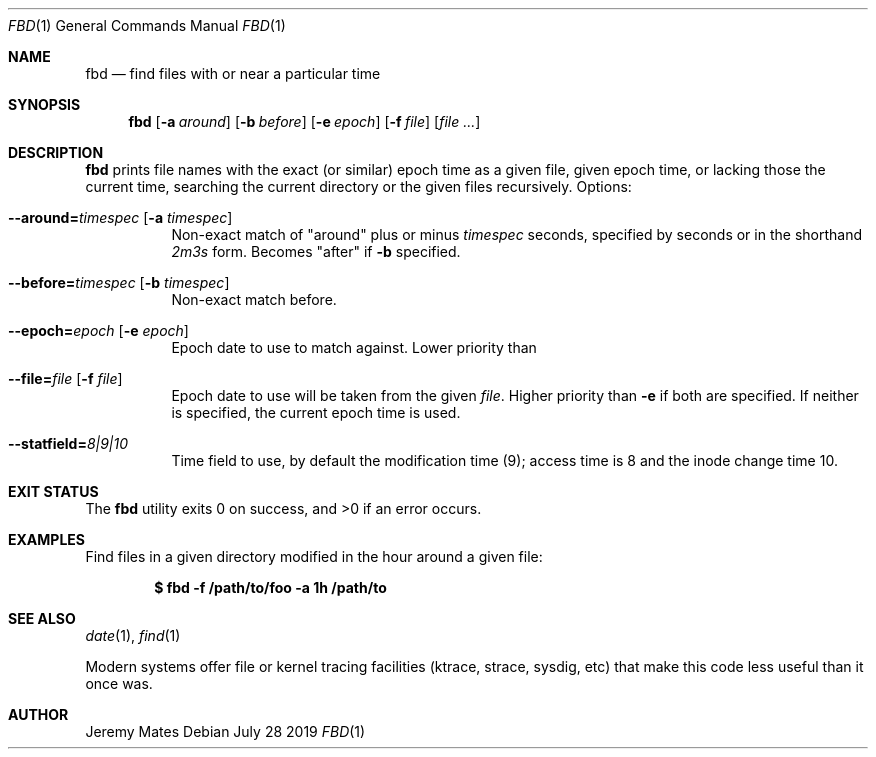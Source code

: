 .Dd July 28 2019
.Dt FBD 1
.nh
.Os
.Sh NAME
.Nm fbd
.Nd find files with or near a particular time
.Sh SYNOPSIS
.Bk -words
.Nm
.Op Fl a Ar around
.Op Fl b Ar before
.Op Fl e Ar epoch
.Op Fl f Ar file
.Op Ar
.Ek
.Sh DESCRIPTION
.Nm
prints file names with the exact (or similar) epoch time as a given
file, given epoch time, or lacking those the current time, searching the
current directory or the given files recursively.
Options:
.Bl -tag -width Ds
.It Cm --around= Ns Ar timespec Op Fl a Ar timespec
Non-exact match of
.Qq around
plus or minus
.Ar timespec
seconds, specified by seconds or in the shorthand
.Ar 2m3s
form. Becomes
.Qq after
if
.Fl b
specified.
.It Cm --before= Ns Ar timespec Op Fl b Ar timespec
Non-exact match before.
.It Cm --epoch= Ns Ar epoch Op Fl e Ar epoch
Epoch date to use to match against. Lower priority than
.It Cm --file= Ns Ar file Op Fl f Ar file
Epoch date to use will be taken from the given
.Pa file .
Higher priority than
.Fl e
if both are specified. If neither is specified, the current epoch
time is used.
.It Cm --statfield= Ns Ar 8|9|10
Time field to use, by default the modification time (9); access time is
8 and the inode change time 10.
.El
.Sh EXIT STATUS
.Ex -std
.Sh EXAMPLES
Find files in a given directory modified in the hour around a
given file:
.Pp
.Dl $ Ic fbd -f /path/to/foo -a 1h /path/to
.Sh SEE ALSO
.Xr date 1 ,
.Xr find 1
.Pp
Modern systems offer file or kernel tracing facilities (ktrace, strace,
sysdig, etc) that make this code less useful than it once was.
.Sh AUTHOR
.An Jeremy Mates
